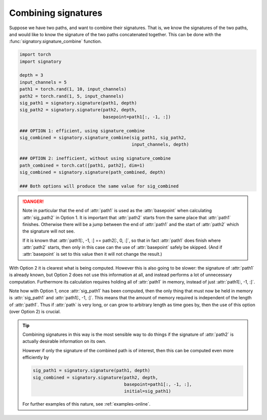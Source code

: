 .. _examples-combine:

Combining signatures
####################
Suppose we have two paths, and want to combine their signatures. That is, we know the signatures of the two paths, and would like to know the signature of the two paths concatenated together. This can be done with the :func:`signatory.signature_combine` function.

.. code-block:: python

    import torch
    import signatory

    depth = 3
    input_channels = 5
    path1 = torch.rand(1, 10, input_channels)
    path2 = torch.rand(1, 5, input_channels)
    sig_path1 = signatory.signature(path1, depth)
    sig_path2 = signatory.signature(path2, depth,
                                    basepoint=path1[:, -1, :])

    ### OPTION 1: efficient, using signature_combine
    sig_combined = signatory.signature_combine(sig_path1, sig_path2,
                                               input_channels, depth)

    ### OPTION 2: inefficient, without using signature_combine
    path_combined = torch.cat([path1, path2], dim=1)
    sig_combined = signatory.signature(path_combined, depth)

    ### Both options will produce the same value for sig_combined

.. danger::

    Note in particular that the end of :attr:`path1` is used as the :attr:`basepoint` when calculating :attr:`sig_path2` in Option 1. It is important that :attr:`path2` starts from the same place that :attr:`path1` finishes. Otherwise there will be a jump between the end of :attr:`path1` and the start of :attr:`path2` which the signature will not see.

    If it is known that :attr:`path1[:, -1, :] == path2[:, 0, :]`, so that in fact :attr:`path1` does finish where :attr:`path2` starts, then only in this case can the use of :attr:`basepoint` safely be skipped. (And if :attr:`basepoint` is set to this value then it will not change the result.)

With Option 2 it is clearest what is being computed. However this is also going to be slower: the signature of :attr:`path1` is already known, but Option 2 does not use this information at all, and instead performs a lot of unnecessary computation. Furthermore its calculation requires holding all of :attr:`path1` in memory, instead of just :attr:`path1[:, -1, :]`.

Note how with Option 1, once :attr:`sig_path1` has been computed, then the only thing that must now be held in memory is :attr:`sig_path1` and :attr:`path1[:, -1, :]`. This means that the amount of memory required is independent of the length of :attr:`path1`. Thus if :attr:`path` is very long, or can grow to arbitrary length as time goes by, then the use of this option (over Option 2) is crucial.

.. tip::

    Combining signatures in this way is the most sensible way to do things if the signature of :attr:`path2` is actually desirable information on its own.

    However if only the signature of the combined path is of interest, then this can be computed even more efficiently by

    .. code-block::

        sig_path1 = signatory.signature(path1, depth)
        sig_combined = signatory.signature(path2, depth,
                                           basepoint=path1[:, -1, :],
                                           initial=sig_path1)

    For further examples of this nature, see :ref:`examples-online`.